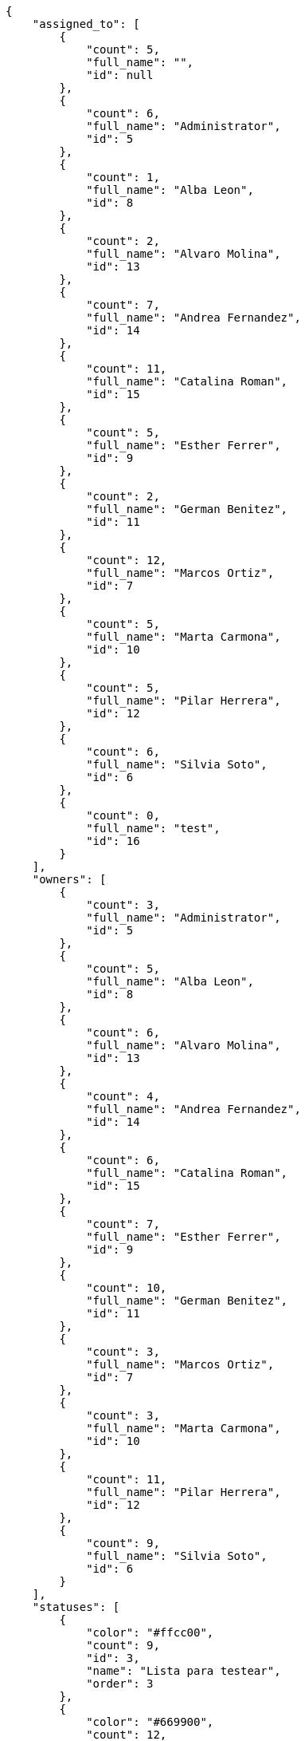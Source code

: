 [source,json]
----
{
    "assigned_to": [
        {
            "count": 5,
            "full_name": "",
            "id": null
        },
        {
            "count": 6,
            "full_name": "Administrator",
            "id": 5
        },
        {
            "count": 1,
            "full_name": "Alba Leon",
            "id": 8
        },
        {
            "count": 2,
            "full_name": "Alvaro Molina",
            "id": 13
        },
        {
            "count": 7,
            "full_name": "Andrea Fernandez",
            "id": 14
        },
        {
            "count": 11,
            "full_name": "Catalina Roman",
            "id": 15
        },
        {
            "count": 5,
            "full_name": "Esther Ferrer",
            "id": 9
        },
        {
            "count": 2,
            "full_name": "German Benitez",
            "id": 11
        },
        {
            "count": 12,
            "full_name": "Marcos Ortiz",
            "id": 7
        },
        {
            "count": 5,
            "full_name": "Marta Carmona",
            "id": 10
        },
        {
            "count": 5,
            "full_name": "Pilar Herrera",
            "id": 12
        },
        {
            "count": 6,
            "full_name": "Silvia Soto",
            "id": 6
        },
        {
            "count": 0,
            "full_name": "test",
            "id": 16
        }
    ],
    "owners": [
        {
            "count": 3,
            "full_name": "Administrator",
            "id": 5
        },
        {
            "count": 5,
            "full_name": "Alba Leon",
            "id": 8
        },
        {
            "count": 6,
            "full_name": "Alvaro Molina",
            "id": 13
        },
        {
            "count": 4,
            "full_name": "Andrea Fernandez",
            "id": 14
        },
        {
            "count": 6,
            "full_name": "Catalina Roman",
            "id": 15
        },
        {
            "count": 7,
            "full_name": "Esther Ferrer",
            "id": 9
        },
        {
            "count": 10,
            "full_name": "German Benitez",
            "id": 11
        },
        {
            "count": 3,
            "full_name": "Marcos Ortiz",
            "id": 7
        },
        {
            "count": 3,
            "full_name": "Marta Carmona",
            "id": 10
        },
        {
            "count": 11,
            "full_name": "Pilar Herrera",
            "id": 12
        },
        {
            "count": 9,
            "full_name": "Silvia Soto",
            "id": 6
        }
    ],
    "statuses": [
        {
            "color": "#ffcc00",
            "count": 9,
            "id": 3,
            "name": "Lista para testear",
            "order": 3
        },
        {
            "color": "#669900",
            "count": 12,
            "id": 4,
            "name": "Cerrada",
            "order": 4
        },
        {
            "color": "#ff9900",
            "count": 14,
            "id": 2,
            "name": "En curso",
            "order": 5
        },
        {
            "color": "#999999",
            "count": 14,
            "id": 5,
            "name": "Necesita informaci\u00f3n",
            "order": 5
        },
        {
            "color": "#AAAAAA",
            "count": 0,
            "id": 41,
            "name": "New status",
            "order": 8
        },
        {
            "color": "#999999",
            "count": 14,
            "id": 1,
            "name": "Patch status name",
            "order": 10
        },
        {
            "color": "#999999",
            "count": 0,
            "id": 42,
            "name": "New status name",
            "order": 10
        }
    ],
    "tags": [
        {
            "color": null,
            "count": 2,
            "name": "cumque"
        },
        {
            "color": null,
            "count": 1,
            "name": "customer"
        },
        {
            "color": null,
            "count": 3,
            "name": "deleniti"
        },
        {
            "color": null,
            "count": 3,
            "name": "eos"
        },
        {
            "color": null,
            "count": 4,
            "name": "expedita"
        },
        {
            "color": null,
            "count": 3,
            "name": "iste"
        },
        {
            "color": null,
            "count": 3,
            "name": "obcaecati"
        },
        {
            "color": null,
            "count": 1,
            "name": "service catalog"
        },
        {
            "color": null,
            "count": 1,
            "name": "totam"
        },
        {
            "color": null,
            "count": 3,
            "name": "vel"
        },
        {
            "color": null,
            "count": 5,
            "name": "voluptates"
        }
    ]
}
----
